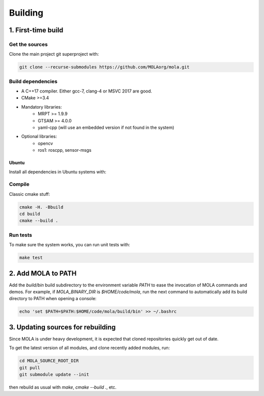 .. _building:

======================
Building
======================

1. First-time build
====================

Get the sources
-------------------

Clone the main project git superproject with:

.. code-block:: bash

    git clone --recurse-submodules https://github.com/MOLAorg/mola.git

Build dependencies
-----------------------
- A C++17 compiler. Either gcc-7, clang-4 or MSVC 2017 are good.
- CMake >=3.4
- Mandatory libraries:
   - MRPT >= 1.9.9
   - GTSAM >= 4.0.0
   - yaml-cpp (will use an embedded version if not found in the system)
- Optional libraries:
   - opencv
   - ros1: roscpp, sensor-msgs

-------
Ubuntu
-------

Install all dependencies in Ubuntu systems with:

.. code-block:: bash
    # **ONLY** if you use Ubuntu 16.04: Upgrade to gcc-7:
    # Follow instructions in:
    # https://gist.github.com/jlblancoc/99521194aba975286c80f93e47966dc5

    # MRPT >1.9.9, for now from this PPA (or build from sources if preferred):
    sudo add-apt-repository ppa:joseluisblancoc/mrpt
    sudo apt update
    sudo apt install libmrpt-dev mrpt-apps

    # GTSAM >=4.0.0, from this PPA, or build it from sources:
    sudo add-apt-repository ppa:joseluisblancoc/gtsam-develop
    sudo apt update
    sudo apt install libgtsam-dev

    # Boost, yaml-cpp, etc:
    sudo apt install libboost-serialization-dev libboost-system-dev \
      libboost-filesystem-dev libboost-thread-dev libboost-program-options-dev \
      libboost-date-time-dev libboost-timer-dev libboost-chrono-dev \
      libboost-regex-dev
    sudo apt install libyaml-cpp-dev

    # ROS1 (Optional)
    # To install from the official Ubuntu repository (under /usr):
    sudo apt install libroscpp-dev libsensor-msgs-dev
    # Alternatively, install a particular ROS distribution (under /opt) and
    # source the corresponding setup.bash file before invoking cmake:


Compile
---------------------
Classic cmake stuff:

.. code-block:: bash

    cmake -H. -Bbuild
    cd build
    cmake --build .

Run tests
----------------------
To make sure the system works, you can run unit tests with:

.. code-block:: bash

    make test

2. Add MOLA to PATH
======================

Add the `build/bin` build subdirectory to the environment variable `PATH` to
ease the invocation of MOLA commands and demos.
For example, if `MOLA_BINARY_DIR` is `$HOME/code/mola`, run the next command to
automatically add its build directory to PATH when opening a console:

.. code-block:: bash

    echo 'set $PATH=$PATH:$HOME/code/mola/build/bin' >> ~/.bashrc


3. Updating sources for rebuilding
====================================

Since MOLA is under heavy development, it is expected that cloned repositories
quickly get out of date.

To get the latest version of all modules, and clone recently added modules, run:

.. code-block:: bash

    cd MOLA_SOURCE_ROOT_DIR
    git pull
    git submodule update --init

then rebuild as usual with `make`, `cmake --build .`, etc.
